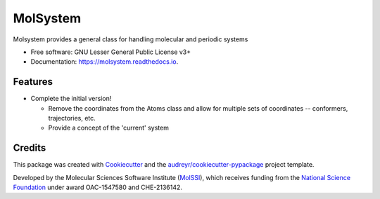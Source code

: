 =============
MolSystem
=============


.. image:: https://img.shields.io/travis/molssi-seamm/molsystem.svg
           :target: https://travis-ci.org/molssi-seamm/molsystem
	   :alt: Build Status

.. image:: https://codecov.io/gh/molssi-seamm/molsystem/branch/master/graph/badge.svg
	   :target: https://codecov.io/gh/molssi-seamm/molsystem
	   :alt: Code Coverage

.. image:: https://img.shields.io/lgtm/grade/python/g/molssi-seamm/molsystem.svg?logo=lgtm&logoWidth=18
	   :target: https://lgtm.com/projects/g/molssi-seamm/molsystem/context:python
	   :alt: Code Quality

.. image:: https://readthedocs.org/projects/molsystem/badge/?version=latest
           :target: https://molsystem.readthedocs.io/en/latest/?badge=latest
	   :alt: Documentation Status

.. image:: https://pyup.io/repos/github/molssi-seamm/molsystem/shield.svg
	   :target: https://pyup.io/repos/github/molssi-seamm/molsystem/
	   :alt: Updates for Dependencies

.. image:: https://img.shields.io/pypi/v/molsystem.svg
           :target: https://pypi.python.org/pypi/molsystem
	   :alt: PyPi VERSION

Molsystem provides a general class for handling molecular and periodic systems


* Free software: GNU Lesser General Public License v3+
* Documentation: https://molsystem.readthedocs.io.


Features
--------

* Complete the initial version!

  * Remove the coordinates from the Atoms class and allow for multiple
    sets of coordinates -- conformers, trajectories, etc.
  * Provide a concept of the 'current' system

Credits
---------

This package was created with Cookiecutter_ and the `audreyr/cookiecutter-pypackage`_ project template.

.. _Cookiecutter: https://github.com/audreyr/cookiecutter
.. _`audreyr/cookiecutter-pypackage`: https://github.com/audreyr/cookiecutter-pypackage


Developed by the Molecular Sciences Software Institute (MolSSI_),
which receives funding from the `National Science Foundation`_ under
award OAC-1547580 and CHE-2136142.

.. _MolSSI: https://www.molssi.org
.. _`National Science Foundation`: https://www.nsf.gov
